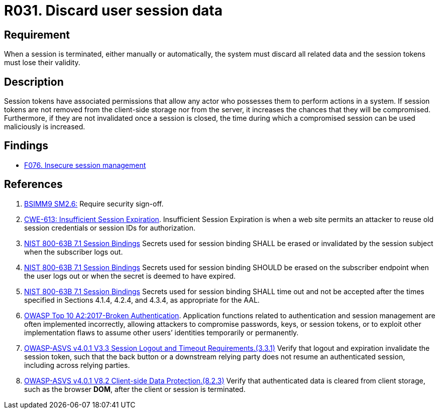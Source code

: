 :slug: rules/031/
:category: session
:description: This requirement establishes the importance of discarding all related data when a session is terminated.
:keywords: Session, Objects, Discard, ASVS, CWE, NIST, Rules, Ethical Hacking, Pentesting
:rules: yes

= R031. Discard user session data

== Requirement

When a session is terminated, either manually or automatically,
the system must discard all related data and the session tokens must lose their
validity.

== Description

Session tokens have associated permissions that allow any actor who possesses
them to perform actions in a system.
If session tokens are not removed from the client-side storage nor from the
server,
it increases the chances that they will be compromised.
Furthermore, if they are not invalidated once a session is closed,
the time during which a compromised session can be used maliciously is
increased.

== Findings

* [inner]#link:/web/findings/076/[F076. Insecure session management]#

== References

. [[r1]] link:https://www.bsimm.com/framework/governance/software-security-metrics-strategy.html[BSIMM9 SM2.6:]
Require security sign-off.

. [[r2]] link:https://cwe.mitre.org/data/definitions/613.html[CWE-613: Insufficient Session Expiration].
Insufficient Session Expiration is when a web site permits
an attacker to reuse old session credentials or session IDs for authorization.

. [[r3]] link:https://pages.nist.gov/800-63-3/sp800-63b.html[NIST 800-63B 7.1 Session Bindings]
Secrets used for session binding SHALL be erased or invalidated by the session
subject when the subscriber logs out.

. [[r4]] link:https://pages.nist.gov/800-63-3/sp800-63b.html[NIST 800-63B 7.1 Session Bindings]
Secrets used for session binding SHOULD be erased on the subscriber endpoint
when the user logs out or when the secret is deemed to have expired.

. [[r5]] link:https://pages.nist.gov/800-63-3/sp800-63b.html[NIST 800-63B 7.1 Session Bindings]
Secrets used for session binding SHALL time out and not be accepted after the
times specified in Sections 4.1.4, 4.2.4, and 4.3.4,
as appropriate for the AAL.

. [[r6]] link:https://owasp.org/www-project-top-ten/OWASP_Top_Ten_2017/Top_10-2017_A2-Broken_Authentication[OWASP Top 10 A2:2017-Broken Authentication].
Application functions related to authentication and session management are
often implemented incorrectly,
allowing attackers to compromise passwords, keys, or session tokens,
or to exploit other implementation flaws to assume other users’ identities
temporarily or permanently.

. [[r7]] link:https://owasp.org/www-project-application-security-verification-standard/[OWASP-ASVS v4.0.1
V3.3 Session Logout and Timeout Requirements.(3.3.1)]
Verify that logout and expiration invalidate the session token,
such that the back button or a downstream relying party does not resume an
authenticated session,
including across relying parties.

. [[r8]] link:https://owasp.org/www-project-application-security-verification-standard/[OWASP-ASVS v4.0.1
V8.2 Client-side Data Protection.(8.2.3)]
Verify that authenticated data is cleared from client storage,
such as the browser *DOM*, after the client or session is terminated.
